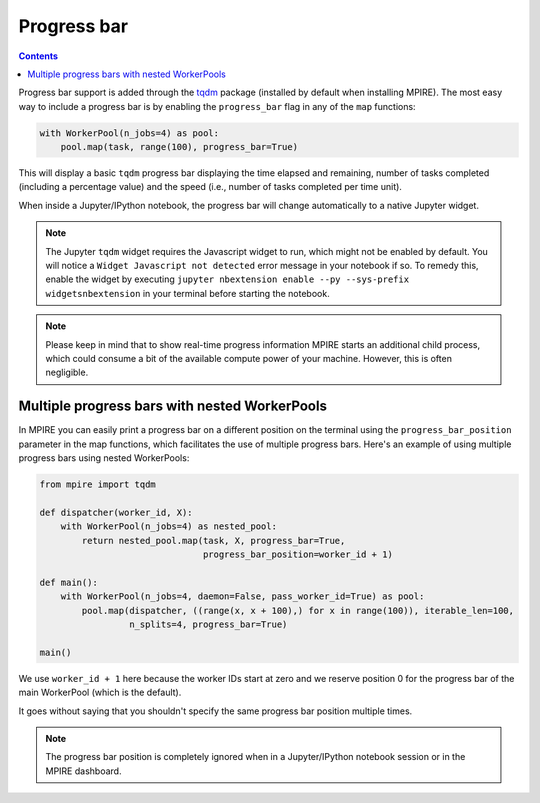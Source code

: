 Progress bar
============

.. contents:: Contents
    :depth: 2
    :local:

Progress bar support is added through the tqdm_ package (installed by default when installing MPIRE). The most easy way
to include a progress bar is by enabling the ``progress_bar`` flag in any of the ``map`` functions:

.. code-block:: python

    with WorkerPool(n_jobs=4) as pool:
        pool.map(task, range(100), progress_bar=True)

This will display a basic ``tqdm`` progress bar displaying the time elapsed and remaining, number of tasks completed
(including a percentage value) and the speed (i.e., number of tasks completed per time unit).

When inside a Jupyter/IPython notebook, the progress bar will change automatically to a native Jupyter widget.

.. note::

    The Jupyter ``tqdm`` widget requires the Javascript widget to run, which might not be enabled by default. You will
    notice a ``Widget Javascript not detected`` error message in your notebook if so. To remedy this, enable the widget
    by executing ``jupyter nbextension enable --py --sys-prefix widgetsnbextension`` in your terminal before starting
    the notebook.

.. note::

    Please keep in mind that to show real-time progress information MPIRE starts an additional child process, which
    could consume a bit of the available compute power of your machine. However, this is often negligible.


Multiple progress bars with nested WorkerPools
----------------------------------------------

In MPIRE you can easily print a progress bar on a different position on the terminal using the ``progress_bar_position``
parameter in the map functions, which facilitates the use of multiple progress bars. Here's an example of using multiple
progress bars using nested WorkerPools:

.. code-block:: python

    from mpire import tqdm

    def dispatcher(worker_id, X):
        with WorkerPool(n_jobs=4) as nested_pool:
            return nested_pool.map(task, X, progress_bar=True,
                                   progress_bar_position=worker_id + 1)

    def main():
        with WorkerPool(n_jobs=4, daemon=False, pass_worker_id=True) as pool:
            pool.map(dispatcher, ((range(x, x + 100),) for x in range(100)), iterable_len=100,
                     n_splits=4, progress_bar=True)

    main()

We use ``worker_id + 1`` here because the worker IDs start at zero and we reserve position 0 for the progress bar of
the main WorkerPool (which is the default).

It goes without saying that you shouldn't specify the same progress bar position multiple times.

.. note::

    The progress bar position is completely ignored when in a Jupyter/IPython notebook session or in the MPIRE
    dashboard.

.. _tqdm: https://pypi.python.org/pypi/tqdm
